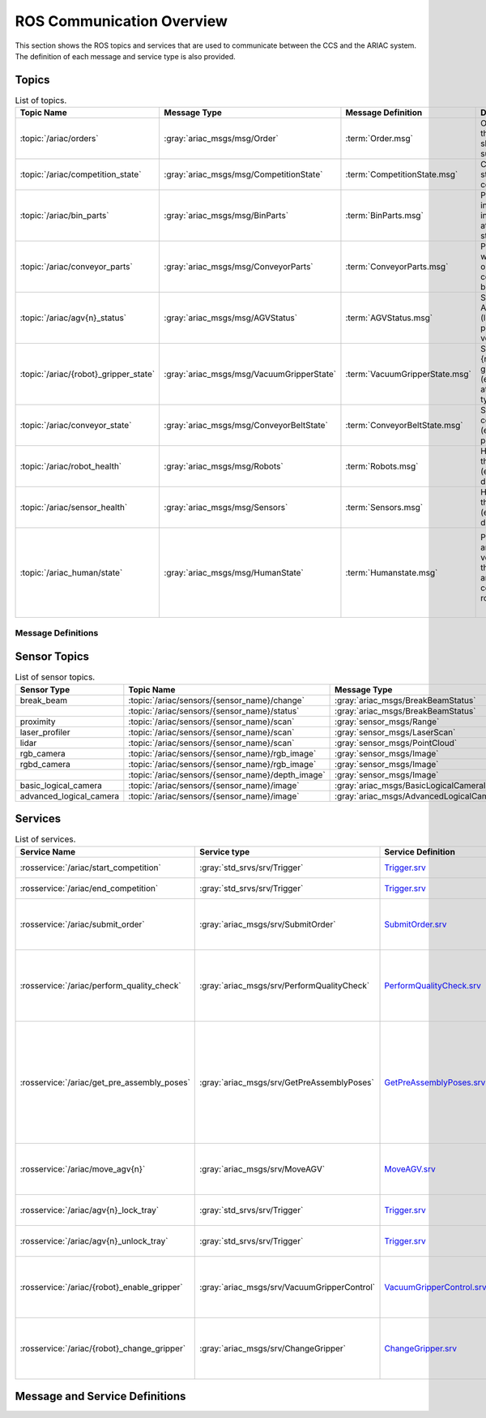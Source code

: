 .. _COMMUNICATIONS:


ROS Communication Overview
==========================

This section shows the ROS topics and services that are used to communicate between the CCS and the ARIAC system. The definition of each message and service type is also provided.

Topics
------


.. list-table:: List of topics.
   :widths: auto
   :header-rows: 1
   :name: communications-topics

   * - Topic Name
     - Message Type
     - Message Definition
     - Description 
   * - :topic:`/ariac/orders` 
     - :gray:`ariac_msgs/msg/Order`
     - :term:`Order.msg`
     - Orders that the CCS should submit
   * - :topic:`/ariac/competition_state`
     - :gray:`ariac_msgs/msg/CompetitionState` 
     - :term:`CompetitionState.msg`
     - Current state of the competition 
   * - :topic:`/ariac/bin_parts`
     - :gray:`ariac_msgs/msg/BinParts` 
     - :term:`BinParts.msg`
     - Part information in each bin at program start-up 
   * - :topic:`/ariac/conveyor_parts`
     - :gray:`ariac_msgs/msg/ConveyorParts`
     - :term:`ConveyorParts.msg`
     - Parts that will come on the conveyor belt 
   * - :topic:`/ariac/agv{n}_status`
     - :gray:`ariac_msgs/msg/AGVStatus`
     - :term:`AGVStatus.msg`
     - State of the AGV {n} (location, position, velocity)
   * - :topic:`/ariac/{robot}_gripper_state`
     - :gray:`ariac_msgs/msg/VacuumGripperState`
     - :term:`VacuumGripperState.msg`
     - State of {robot}'s gripper (enabled, attached, type)
   * - :topic:`/ariac/conveyor_state`
     - :gray:`ariac_msgs/msg/ConveyorBeltState`
     - :term:`ConveyorBeltState.msg`
     - State of the conveyor (enabled, power)
   * - :topic:`/ariac/robot_health`
     - :gray:`ariac_msgs/msg/Robots`
     - :term:`Robots.msg`
     - Health of the robots (enabled or disabled)
   * - :topic:`/ariac/sensor_health`
     - :gray:`ariac_msgs/msg/Sensors`
     - :term:`Sensors.msg`
     - Health of the sensors (enabled or disabled)
   * - :topic:`/ariac_human/state`
     - :gray:`ariac_msgs/msg/HumanState`
     - :term:`Humanstate.msg`
     - Position and velocity of the human and the ceiling robot
                              |

Message Definitions
^^^^^^^^^^^^^^^^^^^


.. glossary::
    :sorted:

    Order.msg
      .. code-block:: text

        uint8 KITTING=0
        uint8 ASSEMBLY=1
        uint8 COMBINED=2

        string id
        uint8 type # KITTING, ASSEMBLY, or COMBINED
        bool priority
        ariac_msgs/KittingTask kitting_task 
        ariac_msgs/AssemblyTask assembly_task
        ariac_msgs/CombinedTask combined_task

    CompetitionState.msg
      .. code-block:: text
        
        uint8 IDLE=0   
        uint8 READY=1  
        uint8 STARTED=2 
        uint8 ORDER_ANNOUNCEMENTS_DONE=3 
        uint8 ENDED=4 

        uint8 competition_state

    BinParts.msg
      .. code-block:: text
        
        ariac_msgs/BinInfo[] bins


    ConveyorParts.msg
      .. code-block:: text
        
        ariac_msgs/PartLot[] parts

    AGVStatus.msg
      .. code-block:: text

        uint8 KITTING=0
        uint8 ASSEMBLY_FRONT=1
        uint8 ASSEMBLY_BACK=2
        uint8 WAREHOUSE=3
        uint8 UNKNOWN=99

        int8 location
        float64 position
        float64 velocity

    VacuumGripperState.msg
      .. code-block:: text

        bool enabled # is the suction enabled?
        bool attached # is an object attached to the gripper?
        string type # type of the gripper

    ConveyorBeltState.msg
      .. code-block:: text

        float64 power
        bool enabled  

    Robots.msg
      .. code-block:: text

        bool floor_robot
        bool ceiling_robot

    Sensors.msg
      .. code-block:: text

        bool break_beam
        bool proximity
        bool laser_profiler
        bool lidar
        bool camera
        bool logical_camera

    HumanState.msg
      .. code-block:: text

        geometry_msgs/Point human_position
        geometry_msgs/Point robot_position
        geometry_msgs/Vector3 human_velocity
        geometry_msgs/Vector3 robot_velocity

    Part.msg
      .. code-block:: text
        
        # part color
        uint8 RED=0
        uint8 GREEN=1
        uint8 BLUE=2
        uint8 ORANGE=3
        uint8 PURPLE=4

        # part type
        uint8 BATTERY=10
        uint8 PUMP=11
        uint8 SENSOR=12
        uint8 REGULATOR=13

        uint8 color
        uint8 type

    PartPose.msg
      .. code-block:: text
        
        ariac_msgs/Part part
        geometry_msgs/Pose pose

    AdvancedLogicalCameraImage.msg
      .. code-block:: text
        
        ariac_msgs/PartPose[] part_poses
        ariac_msgs/KitTrayPose[] tray_poses
        geometry_msgs/Pose sensor_pose

Sensor Topics
-------------

.. list-table:: List of sensor topics.
   :widths: auto
   :header-rows: 1
   :name: communications-sensor-topics

   * - Sensor Type
     - Topic Name
     - Message Type 
     - Message Definition
   * - break_beam
     - :topic:`/ariac/sensors/{sensor_name}/change`
     - :gray:`ariac_msgs/BreakBeamStatus`
     - `BreakBeamStatus.msg <https://github.com/usnistgov/ARIAC/blob/ariac2023/ariac_msgs/msg/BreakBeamStatus.msg>`_
   * - 
     - :topic:`/ariac/sensors/{sensor_name}/status`
     - :gray:`ariac_msgs/BreakBeamStatus`
     - `BreakBeamStatus.msg <https://github.com/usnistgov/ARIAC/blob/ariac2023/ariac_msgs/msg/BreakBeamStatus.msg>`_
   * - proximity
     - :topic:`/ariac/sensors/{sensor_name}/scan`
     - :gray:`sensor_msgs/Range`
     - `Range.msg <https://docs.ros2.org/galactic/api/sensor_msgs/msg/Range.html>`_
   * - laser_profiler
     - :topic:`/ariac/sensors/{sensor_name}/scan`
     - :gray:`sensor_msgs/LaserScan` 
     - `LaserScan.msg <https://docs.ros2.org/galactic/api/sensor_msgs/msg/LaserScan.html>`_
   * - lidar
     - :topic:`/ariac/sensors/{sensor_name}/scan`	
     - :gray:`sensor_msgs/PointCloud`
     - `PointCloud.msg <https://docs.ros2.org/galactic/api/sensor_msgs/msg/PointCloud.html>`_
   * - rgb_camera
     - :topic:`/ariac/sensors/{sensor_name}/rgb_image`
     - :gray:`sensor_msgs/Image`
     - `Image.msg <https://docs.ros2.org/galactic/api/sensor_msgs/msg/Image.html>`_
   * - rgbd_camera
     - :topic:`/ariac/sensors/{sensor_name}/rgb_image`
     - :gray:`sensor_msgs/Image`
     - `Image.msg <https://docs.ros2.org/galactic/api/sensor_msgs/msg/Image.html>`_
   * - 
     - :topic:`/ariac/sensors/{sensor_name}/depth_image`
     - :gray:`sensor_msgs/Image`
     - `Image.msg <https://docs.ros2.org/galactic/api/sensor_msgs/msg/Image.html>`_
   * - basic_logical_camera
     - :topic:`/ariac/sensors/{sensor_name}/image`
     - :gray:`ariac_msgs/BasicLogicalCameraImage`
     - `BasicLogicalCameraImage.msg <https://github.com/usnistgov/ARIAC/blob/ariac2023/ariac_msgs/msg/BasicLogicalCameraImage.msg>`_
   * - advanced_logical_camera
     - :topic:`/ariac/sensors/{sensor_name}/image`
     - :gray:`ariac_msgs/AdvancedLogicalCameraImage`
     - `AdvancedLogicalCameraImage.msg <https://github.com/usnistgov/ARIAC/blob/ariac2023/ariac_msgs/msg/AdvancedLogicalCameraImage.msg>`_



Services
--------

.. list-table:: List of services.
   :widths: auto
   :header-rows: 1
   :name: communications-services

   * - Service Name
     - Service type
     - Service Definition
     - Description  
   * - :rosservice:`/ariac/start_competition`
     - :gray:`std_srvs/srv/Trigger`
     - `Trigger.srv <https://docs.ros2.org/galactic/api/std_srvs/srv/Trigger.html>`_
     - Start the competition   
   * - :rosservice:`/ariac/end_competition`
     - :gray:`std_srvs/srv/Trigger`
     - `Trigger.srv <https://docs.ros2.org/galactic/api/std_srvs/srv/Trigger.html>`_
     - End the competition
   * - :rosservice:`/ariac/submit_order`
     - :gray:`ariac_msgs/srv/SubmitOrder`
     - `SubmitOrder.srv <https://github.com/usnistgov/ARIAC/blob/ariac2023/ariac_msgs/srv/SubmitOrder.srv>`_
     - Submit an order with the requested **order_id**
   * - :rosservice:`/ariac/perform_quality_check`
     - :gray:`ariac_msgs/srv/PerformQualityCheck`
     - `PerformQualityCheck.srv <https://github.com/usnistgov/ARIAC/blob/ariac2023/ariac_msgs/srv/PerformQualityCheck.srv>`_
     - Check the quality of a kitting order with the requested **order_id**
   * - :rosservice:`/ariac/get_pre_assembly_poses`
     - :gray:`ariac_msgs/srv/GetPreAssemblyPoses`
     - `GetPreAssemblyPoses.srv <https://github.com/usnistgov/ARIAC/blob/ariac2023/ariac_msgs/srv/GetPreAssemblyPoses.srv>`_
     - Get the pose of parts on the AGVs prior to assembly for an assembly or combined order with **order_id**
   
       .. _moveAGV:
   * - :rosservice:`/ariac/move_agv{n}` 
     - :gray:`ariac_msgs/srv/MoveAGV`
     - `MoveAGV.srv <https://github.com/usnistgov/ARIAC/blob/ariac2023/ariac_msgs/srv/MoveAGV.srv>`_
     - Move the AGV {n} to the requested location  
   * - :rosservice:`/ariac/agv{n}_lock_tray` 
     - :gray:`std_srvs/srv/Trigger`
     - `Trigger.srv <https://docs.ros2.org/galactic/api/std_srvs/srv/Trigger.html>`_
     - Lock a kit tray to AGV {n} 
   * - :rosservice:`/ariac/agv{n}_unlock_tray`
     - :gray:`std_srvs/srv/Trigger`
     - `Trigger.srv <https://docs.ros2.org/galactic/api/std_srvs/srv/Trigger.html>`_
     - Unlock a kit tray to AGV {n} 
   * - :rosservice:`/ariac/{robot}_enable_gripper`
     - :gray:`ariac_msgs/srv/VacuumGripperControl`
     - `VacuumGripperControl.srv <https://github.com/usnistgov/ARIAC/blob/ariac2023/ariac_msgs/srv/VacuumGripperControl.srv>`_
     - Set the state of {robot}'s gripper to the request state
   * - :rosservice:`/ariac/{robot}_change_gripper`
     - :gray:`ariac_msgs/srv/ChangeGripper` 
     - `ChangeGripper.srv <https://github.com/usnistgov/ARIAC/blob/ariac2023/ariac_msgs/srv/ChangeGripper.srv>`_
     - Change the type of {robot}'s gripper to the request type


Message and Service Definitions
-------------------------------


.. glossary::
    :sorted:

    Order.msg
      .. code-block:: text

        uint8 KITTING=0
        uint8 ASSEMBLY=1
        uint8 COMBINED=2

        string id
        uint8 type # KITTING, ASSEMBLY, or COMBINED
        bool priority
        ariac_msgs/KittingTask kitting_task 
        ariac_msgs/AssemblyTask assembly_task
        ariac_msgs/CombinedTask combined_task

    CompetitionState.msg
      .. code-block:: text
        
        uint8 IDLE=0   
        uint8 READY=1  
        uint8 STARTED=2 
        uint8 ORDER_ANNOUNCEMENTS_DONE=3 
        uint8 ENDED=4 

        uint8 competition_state

    BinParts.msg
      .. code-block:: text
        
        ariac_msgs/BinInfo[] bins


    ConveyorParts.msg
      .. code-block:: text
        
        ariac_msgs/PartLot[] parts

    AGVStatus.msg
      .. code-block:: text

        uint8 KITTING=0
        uint8 ASSEMBLY_FRONT=1
        uint8 ASSEMBLY_BACK=2
        uint8 WAREHOUSE=3
        uint8 UNKNOWN=99

        int8 location
        float64 position
        float64 velocity

    VacuumGripperState.msg
      .. code-block:: text

        bool enabled # is the suction enabled?
        bool attached # is an object attached to the gripper?
        string type # type of the gripper

    ConveyorBeltState.msg
      .. code-block:: text

        float64 power
        bool enabled  

    Robots.msg
      .. code-block:: text

        bool floor_robot
        bool ceiling_robot

    Sensors.msg
      .. code-block:: text

        bool break_beam
        bool proximity
        bool laser_profiler
        bool lidar
        bool camera
        bool logical_camera

    HumanState.msg
      .. code-block:: text

        geometry_msgs/Point human_position
        geometry_msgs/Point robot_position
        geometry_msgs/Vector3 human_velocity
        geometry_msgs/Vector3 robot_velocity

    AGVStatus.msg
      .. code-block:: text

        uint8 KITTING=0
        uint8 ASSEMBLY_FRONT=1
        uint8 ASSEMBLY_BACK=2
        uint8 WAREHOUSE=3
        uint8 UNKNOWN=99

        int8 location
        float64 position
        float64 velocity

    AGVStatus.msg
      .. code-block:: text

        uint8 KITTING=0
        uint8 ASSEMBLY_FRONT=1
        uint8 ASSEMBLY_BACK=2
        uint8 WAREHOUSE=3
        uint8 UNKNOWN=99

        int8 location
        float64 position
        float64 velocity

    AGVStatus.msg
      .. code-block:: text

        uint8 KITTING=0
        uint8 ASSEMBLY_FRONT=1
        uint8 ASSEMBLY_BACK=2
        uint8 WAREHOUSE=3
        uint8 UNKNOWN=99

        int8 location
        float64 position
        float64 velocity


    


..
    List of service with the service type and a brief description.

    | Service Name                    | SRV type                              | Description                                                        |
    | ---                             | ---                                   | ---                                                                | 
    | `/ariac/start_competition`      | `std_srvs/srv/Trigger`                | Start the competition                                              |
    | `/ariac/end_competition`        | `std_srvs/srv/Trigger`                | End the competition                                                | 
    | `/ariac/submit_order`           | `ariac_msgs/srv/SubmitOrder`          | Submit an order with the requested `order_id`                      |
    | `/ariac/perform_quality_check`  | `ariac_msgs/srv/PerformQualityCheck`  | Check the quality of a kitting order with the requested `order_id` |
    | `/ariac/move_agv{n}`            | `ariac_msgs/srv/MoveAGV`              | Move the AGV {n} to the requested location                         |
    | `/ariac/agv{n}_lock_tray`       | `std_srvs/srv/Trigger`                | Lock a kit tray to AGV {n}                                         |
    | `/ariac/agv{n}_unlock_tray`     | `std_srvs/srv/Trigger`                | Unlock a kit tray to AGV {n}                                       |
    | `/ariac/{robot}_enable_gripper` | `ariac_msgs/srv/VacuumGripperControl` | Set the state of {robot}'s gripper to the request state            |
    | `/ariac/{robot}_change_gripper` | `ariac_msgs/srv/ChangeGripper`        | Change the type of {robot}'s gripper to the request type           |



..
    List of sensor topics and their msg types:

    | Sensor Type               | Topic name(s)                                                                       |	MSG type                                              |
    | ---                       | ---                                                                                 | ---                                                   |
    | `break_beam`              | `/ariac/sensors/{sensor_name}/status` `/ariac/sensors/{sensor_name}/status`         | ariac_msgs/BreakBeamStatus ariac_msgs/BreakBeamStatus |
    | `proximity`               | `/ariac/sensors/{sensor_name}/scan`                                                 |	sensor_msgs/Range                                     |
    | `laser_profiler`          | `/ariac/sensors/{sensor_name}/scan`                                                 |	sensor_msgs/LaserScan                                 |
    | `lidar`	                  | `/ariac/sensors/{sensor_name}/scan`	                                                | sensor_msgs/PointCloud                                |
    | `rgb_camera`              | `/ariac/sensors/{sensor_name}/rgb_image`                                            |	sensor_msgs/Image sensor_msgs/Image                   |
    | `rgbd_camera`             | `/ariac/sensors/{sensor_name}/rgb_image` `/ariac/sensors/{sensor_name}/depth_image` | sensor_msgs/Image                                     |
    | `basic_logical_camera`    | `/ariac/sensors/{sensor_name}/image`                                                | ariac_msgs/BasicLogicalCameraImage                    |
    | `advanced_logical_camera` | `/ariac/sensors/{sensor_name}/image`                                                | ariac_msgs/AdvancedLogicalCameraImage                 |